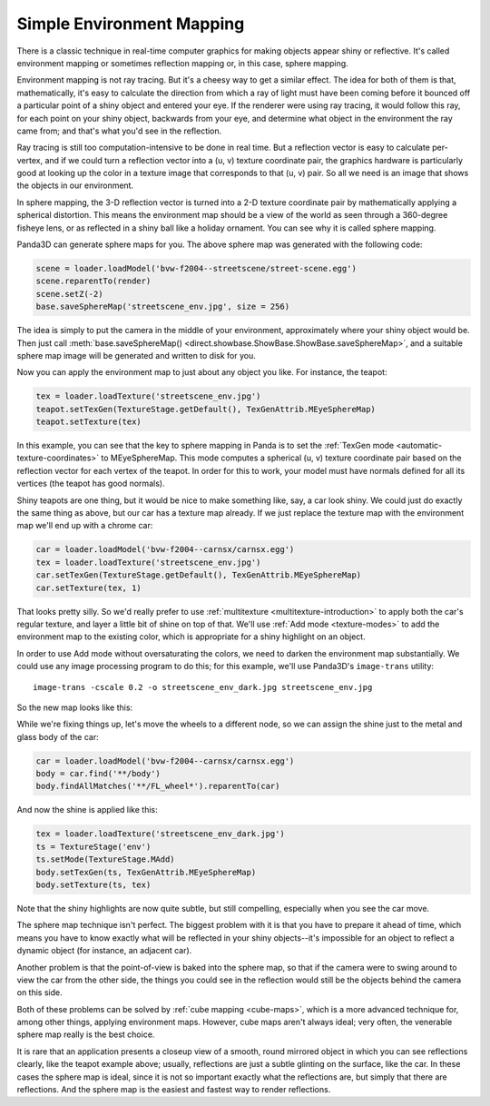 .. _simple-environment-mapping:

Simple Environment Mapping
==========================

There is a classic technique in real-time computer graphics for making objects
appear shiny or reflective. It's called environment mapping or sometimes
reflection mapping or, in this case, sphere mapping.

Environment mapping is not ray tracing. But it's a cheesy way to get a similar
effect. The idea for both of them is that, mathematically, it's easy to
calculate the direction from which a ray of light must have been coming before
it bounced off a particular point of a shiny object and entered your eye. If the
renderer were using ray tracing, it would follow this ray, for each point on
your shiny object, backwards from your eye, and determine what object in the
environment the ray came from; and that's what you'd see in the reflection.

Ray tracing is still too computation-intensive to be done in real time. But a
reflection vector is easy to calculate per-vertex, and if we could turn a
reflection vector into a (u, v) texture coordinate pair, the graphics hardware
is particularly good at looking up the color in a texture image that corresponds
to that (u, v) pair. So all we need is an image that shows the objects in our
environment.

In sphere mapping, the 3-D reflection vector is turned into a 2-D texture
coordinate pair by mathematically applying a spherical distortion. This means
the environment map should be a view of the world as seen through a 360-degree
fisheye lens, or as reflected in a shiny ball like a holiday ornament. You can
see why it is called sphere mapping.

|bvw-f2004--streetscene as a sphere map|

Panda3D can generate sphere maps for you. The above sphere map was generated
with the following code:

.. code-block:: python

   scene = loader.loadModel('bvw-f2004--streetscene/street-scene.egg')
   scene.reparentTo(render)
   scene.setZ(-2)
   base.saveSphereMap('streetscene_env.jpg', size = 256)

The idea is simply to put the camera in the middle of your environment,
approximately where your shiny object would be. Then just call
:meth:`base.saveSphereMap() <direct.showbase.ShowBase.ShowBase.saveSphereMap>`,
and a suitable sphere map image will be generated and written to disk for you.

Now you can apply the environment map to just about any object you like. For
instance, the teapot:

.. code-block:: python

   tex = loader.loadTexture('streetscene_env.jpg')
   teapot.setTexGen(TextureStage.getDefault(), TexGenAttrib.MEyeSphereMap)
   teapot.setTexture(tex)

|The teapot with sphere map|

In this example, you can see that the key to sphere mapping in Panda is to set
the :ref:`TexGen mode <automatic-texture-coordinates>` to MEyeSphereMap. This
mode computes a spherical (u, v) texture coordinate pair based on the reflection
vector for each vertex of the teapot. In order for this to work, your model must
have normals defined for all its vertices (the teapot has good normals).

Shiny teapots are one thing, but it would be nice to make something like, say, a
car look shiny. We could just do exactly the same thing as above, but our car
has a texture map already. If we just replace the texture map with the
environment map we'll end up with a chrome car:

.. code-block:: python

   car = loader.loadModel('bvw-f2004--carnsx/carnsx.egg')
   tex = loader.loadTexture('streetscene_env.jpg')
   car.setTexGen(TextureStage.getDefault(), TexGenAttrib.MEyeSphereMap)
   car.setTexture(tex, 1)

|The car with sphere map|

That looks pretty silly. So we'd really prefer to use
:ref:`multitexture <multitexture-introduction>` to apply both the car's regular
texture, and layer a little bit of shine on top of that. We'll use
:ref:`Add mode <texture-modes>` to add the environment map to the existing
color, which is appropriate for a shiny highlight on an object.

In order to use Add mode without oversaturating the colors, we need to darken
the environment map substantially. We could use any image processing program to
do this; for this example, we'll use Panda3D's ``image-trans`` utility::

   image-trans -cscale 0.2 -o streetscene_env_dark.jpg streetscene_env.jpg

So the new map looks like this:

|The darkened environment map|

While we're fixing things up, let's move the wheels to a different node, so we
can assign the shine just to the metal and glass body of the car:

.. code-block:: python

   car = loader.loadModel('bvw-f2004--carnsx/carnsx.egg')
   body = car.find('**/body')
   body.findAllMatches('**/FL_wheel*').reparentTo(car)

And now the shine is applied like this:

.. code-block:: python

   tex = loader.loadTexture('streetscene_env_dark.jpg')
   ts = TextureStage('env')
   ts.setMode(TextureStage.MAdd)
   body.setTexGen(ts, TexGenAttrib.MEyeSphereMap)
   body.setTexture(ts, tex)

|The car with color and shine together|

Note that the shiny highlights are now quite subtle, but still compelling,
especially when you see the car move.

The sphere map technique isn't perfect. The biggest problem with it is that you
have to prepare it ahead of time, which means you have to know exactly what will
be reflected in your shiny objects--it's impossible for an object to reflect a
dynamic object (for instance, an adjacent car).

Another problem is that the point-of-view is baked into the sphere map, so that
if the camera were to swing around to view the car from the other side, the
things you could see in the reflection would still be the objects behind the
camera on this side.

Both of these problems can be solved by :ref:`cube mapping <cube-maps>`, which
is a more advanced technique for, among other things, applying environment maps.
However, cube maps aren't always ideal; very often, the venerable sphere map
really is the best choice.

It is rare that an application presents a closeup view of a smooth, round
mirrored object in which you can see reflections clearly, like the teapot
example above; usually, reflections are just a subtle glinting on the surface,
like the car. In these cases the sphere map is ideal, since it is not so
important exactly what the reflections are, but simply that there are
reflections. And the sphere map is the easiest and fastest way to render
reflections.

.. |bvw-f2004--streetscene as a sphere map| image:: streetscene-env.jpg
.. |The teapot with sphere map| image:: chrome-teapot.jpg
.. |The car with sphere map| image:: chrome-car.jpg
.. |The darkened environment map| image:: streetscene-env-dark.jpg
.. |The car with color and shine together| image:: shiny-car.jpg
